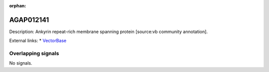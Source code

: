 :orphan:

AGAP012141
=============





Description: Ankyrin repeat-rich membrane spanning protein [source:vb community annotation].

External links:
* `VectorBase <https://www.vectorbase.org/Anopheles_gambiae/Gene/Summary?g=AGAP012141>`_

Overlapping signals
-------------------



No signals.


